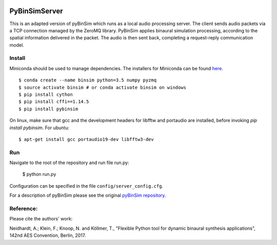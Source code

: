 .. image:: https://travis-ci.org/pyBinSim/pyBinSim.svg?branch=master
    :target: https://travis-ci.org/pyBinSim/pyBinSim

PyBinSimServer
========

This is an adapted version of pyBinSim which runs as a local audio processing server. The client sends audio packets via a TCP connection managed by the ZeroMQ library. PyBinSim applies binaural simulation processing, according to the spatial information delivered in the packet. The audio is then sent back, completing a request-reply communication model.


Install
-------
Miniconda should be used to manage dependencies. The installers for Miniconda can be found `here <https://docs.conda.io/en/latest/miniconda.html>`_.
::

    $ conda create --name binsim python=3.5 numpy pyzmq
    $ source activate binsim # or conda activate binsim on windows
    $ pip install cython
    $ pip install cffi==1.14.5
    $ pip install pybinsim
    
On linux, make sure that gcc and the development headers for libfftw and portaudio are installed, before invoking `pip install pybinsim`.
For ubuntu::

    $ apt-get install gcc portaudio19-dev libfftw3-dev
    

Run
---

Navigate to the root of the repository and run file run.py:

    $ python run.py

Configuration can be specified in the file ``config/server_config.cfg``.

For a description of pyBinSim please see the original `pyBinSim repository <https://github.com/pyBinSim/pyBinSim>`_.


Reference:
----------

Please cite the authors' work:

Neidhardt, A.; Klein, F.; Knoop, N. and Köllmer, T., "Flexible Python tool for dynamic binaural synthesis applications", 142nd AES Convention, Berlin, 2017.




